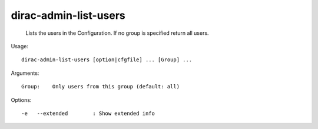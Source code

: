 =============================
dirac-admin-list-users
=============================

  Lists the users in the Configuration. If no group is specified return all users.

Usage::

  dirac-admin-list-users [option|cfgfile] ... [Group] ...

Arguments::

  Group:    Only users from this group (default: all) 

 

Options::

  -e   --extended        : Show extended info 

